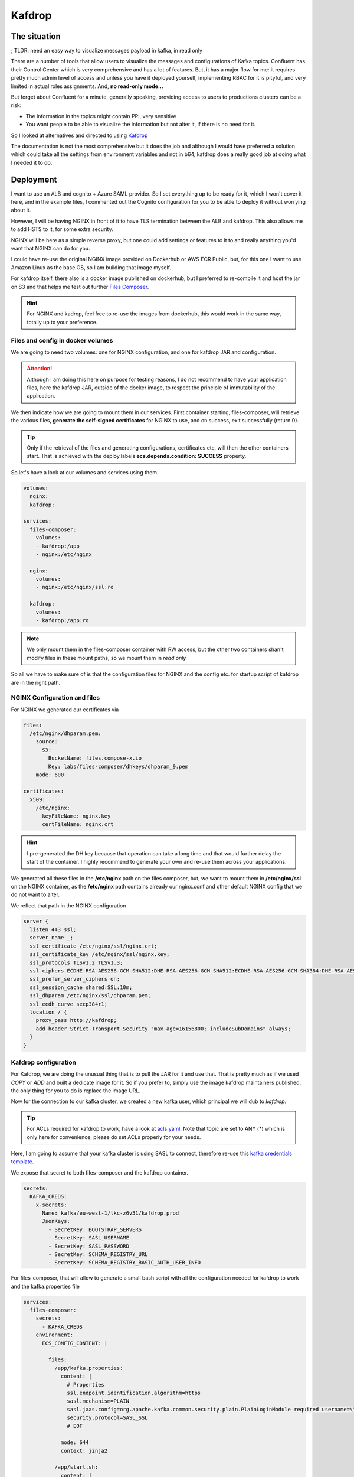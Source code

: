 .. meta::
    :description: ECS Compose-X Labs
    :keywords: AWS, AWS ECS, Docker, Compose, docker-compose, kafka, kafdrop

.. highlight:: shell

=========
Kafdrop
=========

.. seealso::

    `All the source files to deploy this solution using ECS Compose-X can be found here.`_


The situation
==============

; TLDR: need an easy way to visualize messages payload in kafka, in read only

There are a number of tools that allow users to visualize the messages and configurations of Kafka topics.
Confluent has their Control Center which is very comprehensive and has a lot of features.
But, it has a major flow for me: it requires pretty much admin level of access and unless you have it deployed yourself,
implementing RBAC for it is pityful, and very limited in actual roles assignments. And, **no read-only mode...**

But forget about Confluent for a minute, generally speaking, providing access to users to productions clusters can be a risk:

* The information in the topics might contain PPI, very sensitive
* You want people to be able to visualize the information but not alter it, if there is no need for it.

So I looked at alternatives and directed to using `Kafdrop`_

The documentation is not the most comprehensive but it does the job and although I would have preferred a solution
which could take all the settings from environment variables and not in b64, kafdrop does a really good job at doing
what I needed it to do.

Deployment
==============

I want to use an ALB and cognito + Azure SAML provider. So I set everything up to be ready for it, which I won't cover it
here, and in the example files, I commented out the Cognito configuration for you to be able to deploy it without worrying
about it.

However, I will be having NGINX in front of it to have TLS termination between the ALB and kafdrop. This also allows
me to add HSTS to it, for some extra security.

NGINX will be here as a simple reverse proxy, but one could add settings or features to it to and really anything you'd
want that NGINX can do for you.

I could have re-use the original NGINX image provided on Dockerhub or AWS ECR Public, but, for this one I want to use
Amazon Linux as the base OS, so I am building that image myself.

For kafdrop itself, there also is a docker image published on dockerhub, but I preferred to re-compile it and host the
jar on S3 and that helps me test out further `Files Composer`_.

.. hint::

    For NGINX and kadrop, feel free to re-use the images from dockerhub, this would work in the same way, totally up
    to your preference.


Files and config in docker volumes
-----------------------------------

We are going to need two volumes: one for NGINX configuration, and one for kafdrop JAR and configuration.

.. attention::

    Although I am doing this here on purpose for testing reasons, I do not recommend to have your application files,
    here the kafdrop JAR, outside of the docker image, to respect the principle of immutability of the application.

We then indicate how we are going to mount them in our services. First container starting, files-composer, will retrieve
the various files, **generate the self-signed certificates** for NGINX to use, and on success, exit successfully (return 0).

.. tip::

    Only if the retrieval of the files and generating configurations, certificates etc, will then the other containers start.
    That is achieved with the deploy.labels **ecs.depends.condition: SUCCESS** property.

So let's have a look at our volumes and services using them.

.. code-block:: yaml

    volumes:
      nginx:
      kafdrop:

    services:
      files-composer:
        volumes:
        - kafdrop:/app
        - nginx:/etc/nginx

      nginx:
        volumes:
        - nginx:/etc/nginx/ssl:ro

      kafdrop:
        volumes:
        - kafdrop:/app:ro

.. note::

    We only mount them in the files-composer container with RW access, but the other two containers shan't modify
    files in these mount paths, so we mount them in *read only*

So all we have to make sure of is that the configuration files for NGINX and the config etc. for startup script of kafdrop
are in the right path.

NGINX Configuration and files
------------------------------

For NGINX we generated our certificates via

.. code-block:: yaml

    files:
      /etc/nginx/dhparam.pem:
        source:
          S3:
            BucketName: files.compose-x.io
            Key: labs/files-composer/dhkeys/dhparam_9.pem
        mode: 600

    certificates:
      x509:
        /etc/nginx:
          keyFileName: nginx.key
          certFileName: nginx.crt

.. hint::

    I pre-generated the DH key because that operation can take a long time and that would further delay the start
    of the container. I highly recommend to generate your own and re-use them across your applications.

We generated all these files in the **/etc/nginx** path on the files composer, but, we want to mount them in
**/etc/nginx/ssl** on the NGINX container, as the **/etc/nginx** path contains already our nginx.conf and other
default NGINX config that we do not want to alter.

We reflect that path in the NGINX configuration

.. code-block:: conf

      server {
        listen 443 ssl;
        server_name _;
        ssl_certificate /etc/nginx/ssl/nginx.crt;
        ssl_certificate_key /etc/nginx/ssl/nginx.key;
        ssl_protocols TLSv1.2 TLSv1.3;
        ssl_ciphers ECDHE-RSA-AES256-GCM-SHA512:DHE-RSA-AES256-GCM-SHA512:ECDHE-RSA-AES256-GCM-SHA384:DHE-RSA-AES256-GCM-SHA384:ECDHE-RSA-AES256-SHA384;
        ssl_prefer_server_ciphers on;
        ssl_session_cache shared:SSL:10m;
        ssl_dhparam /etc/nginx/ssl/dhparam.pem;
        ssl_ecdh_curve secp384r1;
        location / {
          proxy_pass http://kafdrop;
          add_header Strict-Transport-Security "max-age=16156800; includeSubDomains" always;
        }
      }

Kafdrop configuration
----------------------

For Kafdrop, we are doing the unusual thing that is to pull the JAR for it and use that. That is pretty much as if we
used *COPY* or *ADD* and built a dedicate image for it. So if you prefer to, simply use the image kafdrop maintainers
published, the only thing for you to do is replace the image URL.

Now for the connection to our kafka cluster, we created a new kafka user, which principal we will dub to *kafdrop*.

.. tip::

    For ACLs required for kafdrop to work, have a look at `acls.yaml`_. Note that topic are set to ANY (*) which is only
    here for convenience, please do set ACLs properly for your needs.

Here, I am going to assume that your kafka cluster is using SASL to connect, therefore re-use this `kafka credentials template`_.

We expose that secret to both files-composer and the kafdrop container.

.. code-block:: yaml

    secrets:
      KAFKA_CREDS:
        x-secrets:
          Name: kafka/eu-west-1/lkc-z6v51/kafdrop.prod
          JsonKeys:
            - SecretKey: BOOTSTRAP_SERVERS
            - SecretKey: SASL_USERNAME
            - SecretKey: SASL_PASSWORD
            - SecretKey: SCHEMA_REGISTRY_URL
            - SecretKey: SCHEMA_REGISTRY_BASIC_AUTH_USER_INFO

For files-composer, that will allow to generate a small bash script with all the configuration needed for kafdrop to work
and the kafka.properties file

.. code-block:: yaml

    services:
      files-composer:
        secrets:
          - KAFKA_CREDS
        environment:
          ECS_CONFIG_CONTENT: |

            files:
              /app/kafka.properties:
                content: |
                  # Properties
                  ssl.endpoint.identification.algorithm=https
                  sasl.mechanism=PLAIN
                  sasl.jaas.config=org.apache.kafka.common.security.plain.PlainLoginModule required username=\"{{ default | env_override('SASL_USERNAME') }}\" password=\"{{ default | env_override('SASL_PASSWORD') }}\";
                  security.protocol=SASL_SSL
                  # EOF

                mode: 644
                context: jinja2

              /app/start.sh:
                content: |

                  echo ${!PWD}
                  echo {{ default | env_override('BOOTSTRAP_SERVERS') }}
                  echo {{ default | env_override('SCHEMA_REGISTRY_URL') }}
                  ls -l /app
                  cd /app
                  echo ${!PWD}

                  java --add-opens=java.base/sun.nio.ch=ALL-UNNAMED                                           \
                    -jar /app/kafdrop.jar                                                                     \
                    --kafka.brokerConnect={{ default | env_override('BOOTSTRAP_SERVERS') }}                   \
                    --schemaregistry.connect={{ default | env_override('SCHEMA_REGISTRY_URL') }}              \
                    --schemaregistry.auth={{ default | env_override('SCHEMA_REGISTRY_BASIC_AUTH_USER_INFO') }}\
                    --topic.deleteEnabled=false                                                               \
                    --topic.createEnabled=false
                mode: 755
                context: jinja2

              /app/kafdrop.jar:
                source:
                  S3:
                    BucketName: files.compose-x.io
                    Key: app-demos/kafdrop/kafdrop-3.28.0-SNAPSHOT.jar
                mode: 644

The above configuration will instruct files-composer to create 3 files:

* /app/kafka.properties the kafka properties which include our SASL username and password
* /app/start.sh which is the script we will use as entrypoint to get kafdrop started
* /app/kafdrop.jar the application jar

.. tip::

    As mentioned above, you could use the kafdrop image from dockerhub, just make sure to have the **kafka.properties** file
    mounted in the right location for kafdrop to find it, and pass on the BOOTSTRAP/Schema registry parameters.

And that's it for the services configuration part. This might feel a little overwhelming, but all together this is very
standard to what you would need to do for most services.

The AWS configurations
=======================

Let's get the network part out of the way. In my case, I already have a VPC and network infrastructure, so I simply perform
a lookup to identify these using AWS Tags

.. code-block:: yaml

    x-vpc:
      Lookup:
        VpcId:
          Tags:
            - Name: vpc--composex-prod
        InternalSubnets :
          Tags:
            - vpc::usage: application
            - vpc::internal: "true"
            - vpc::primary: "false"
        AppSubnets:
          Tags:
            - vpc::usage: application
            - vpc::internal: "false"
            - vpc::primary: "true"
        PublicSubnets:
          Tags:
            - vpc::usage: public
        StorageSubnets:
          Tags:
            - vpc::usage: storage

Then our SSL certificates for our ALB, plus DNS, which will create a DNS record pointing at our ALB

.. code-block:: yaml

    x-dns:
      PublicZone:
        Name: prod.compose-x.io
        Lookup:
          RoleArn: ${PROD_RO_ROLE_ARN}
      PrivateNamespace:
        Name: prod.compose-x.internal
        Lookup:
          RoleArn: ${PROD_RO_ROLE_ARN}
      Records:
        - Properties:
            Name: kafdrop.prod.compose-x.io
            Type: A
          Target: x-elbv2::kafdrop-cc-scAlb

    x-acm:
      kafdrop-certs:
        MacroParameters:
          DomainNames:
        - kafdrop.prod.compose-x.io

And finally, our ALB

.. code-block:: yaml

    x-elbv2:
      kafdrop-cc-scAlb:
        Settings:
          Subnets: PublicSubnets
        Properties:
          Scheme: internet-facing
          Type: application
        MacroParameters:
          Ingress:
            ExtSources:
              - IPv4: 0.0.0.0/0
                Name: ANY
                Description: ANY
        Listeners:
          - Port: 80
            Protocol: HTTP
            DefaultActions:
              - Redirect: HTTP_TO_HTTPS
          - Port: 443
            Protocol: HTTPS
            SslPolicy: ELBSecurityPolicy-FS-1-2-Res-2020-10
            Certificates:
              - x-acm: kafdrop-certs
            Targets:
              - name: kafdrop:nginx
                access: kafdrop.prod.compose-x.io/

        Services:
          - name: kafdrop:nginx
            port: 443
            protocol: HTTPS
            healthcheck: 443:HTTPS:4:2:10:5:/actuator:200


As you can see, we are pointing the load balancer to send the traffic to our NGINX container, not the kafdrop one, by
defining that our service is **kafdrop:nginx**

.. seealso::

    The full configuration with support for cognito is available `here <https://github.com/compose-x/compose-x-labs/tree/main/kafka/kafdrop/envs/prod.yaml>`__


Deploy to AWS
===============

So now, we have a `docker-compose.yaml`_ file and configuration that represents our production environment, `aws.yaml`_ and we
are going to deploy this to AWS.

.. attention::

    We assume that you already have some form of access to AWS credentials to interact with your AWS account.

.. code-block:: console

    # If you have not yet install ecs-compose-x
    python -m pip install pip -U
    python -m pip install ecs-composex>=0.15.7

    # Initialize some settings
    AWS_PROFILE=${AWS_PROFILE:-default} ecs-compose-x init
    if [ -z ${AWS_ACCOUNT_ID+x} ]; then AWS_ACCOUNT_ID=$(aws sts get-caller-identity | jq -r .Account); fi
    REGISTRY_URI=${AWS_ACCOUNT_ID}.dkr.ecr.${AWS_REGION:-$AWS_DEFAULT_REGION}.amazonaws.com/
    # If the repository does not exist in ECR, create
    aws ecr describe-repositories --repository-name kafdrop-nginx 2>/dev/null
    if [ "$?" -ne 0 ]; then REPO_NAME=kafdrop-nginx make ecr ; fi
    docker-compose build
    docker-compose push
    AWS_PROFILE=${AWS_PROFILE:-default} ecs-compose-x plan -n kafdrop-prod -f docker-compose.yaml -f aws.yaml

.. code-block:: console

Conclusion
==========

Using docker volumes and `Files Composer`_ we generated all the files necessary by our applications, NGINX and kafdrop,
to start with the wanted configuration and settings, with 0 code and only some configuration to deloy it to AWS ECS.


.. _Files Composer: https://ecr-files-composer.compose-x.io
.. _All the source files to deploy this solution using ECS Compose-X can be found here.: https://github.com/compose-x/compose-x-labs/tree/main/kafka/kafdrop
.. _acls.yaml: https://github.com/compose-x/compose-x-labs/tree/main/kafka/kafdrop/acls.yaml
.. _kafka credentials template: https://github.com/compose-x/compose-x-labs/blob/main/kafka/confluent-kafka-rest-proxy/sasl_client.yaml
.. _docker-compose.yaml: https://github.com/compose-x/compose-x-labs/tree/main/kafka/kafdrop/docker-compose.yaml
.. _aws.yaml: https://github.com/compose-x/compose-x-labs/tree/main/kafka/kafdrop/aws.yaml

